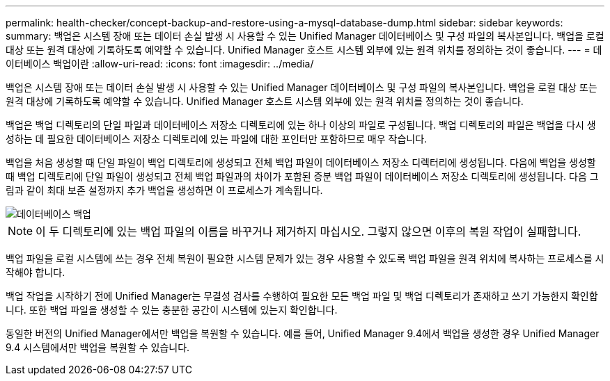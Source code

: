 ---
permalink: health-checker/concept-backup-and-restore-using-a-mysql-database-dump.html 
sidebar: sidebar 
keywords:  
summary: 백업은 시스템 장애 또는 데이터 손실 발생 시 사용할 수 있는 Unified Manager 데이터베이스 및 구성 파일의 복사본입니다. 백업을 로컬 대상 또는 원격 대상에 기록하도록 예약할 수 있습니다. Unified Manager 호스트 시스템 외부에 있는 원격 위치를 정의하는 것이 좋습니다. 
---
= 데이터베이스 백업이란
:allow-uri-read: 
:icons: font
:imagesdir: ../media/


[role="lead"]
백업은 시스템 장애 또는 데이터 손실 발생 시 사용할 수 있는 Unified Manager 데이터베이스 및 구성 파일의 복사본입니다. 백업을 로컬 대상 또는 원격 대상에 기록하도록 예약할 수 있습니다. Unified Manager 호스트 시스템 외부에 있는 원격 위치를 정의하는 것이 좋습니다.

백업은 백업 디렉토리의 단일 파일과 데이터베이스 저장소 디렉토리에 있는 하나 이상의 파일로 구성됩니다. 백업 디렉토리의 파일은 백업을 다시 생성하는 데 필요한 데이터베이스 저장소 디렉토리에 있는 파일에 대한 포인터만 포함하므로 매우 작습니다.

백업을 처음 생성할 때 단일 파일이 백업 디렉토리에 생성되고 전체 백업 파일이 데이터베이스 저장소 디렉터리에 생성됩니다. 다음에 백업을 생성할 때 백업 디렉토리에 단일 파일이 생성되고 전체 백업 파일과의 차이가 포함된 증분 백업 파일이 데이터베이스 저장소 디렉토리에 생성됩니다. 다음 그림과 같이 최대 보존 설정까지 추가 백업을 생성하면 이 프로세스가 계속됩니다.

image::../media/database-backup.gif[데이터베이스 백업]

[NOTE]
====
이 두 디렉토리에 있는 백업 파일의 이름을 바꾸거나 제거하지 마십시오. 그렇지 않으면 이후의 복원 작업이 실패합니다.

====
백업 파일을 로컬 시스템에 쓰는 경우 전체 복원이 필요한 시스템 문제가 있는 경우 사용할 수 있도록 백업 파일을 원격 위치에 복사하는 프로세스를 시작해야 합니다.

백업 작업을 시작하기 전에 Unified Manager는 무결성 검사를 수행하여 필요한 모든 백업 파일 및 백업 디렉토리가 존재하고 쓰기 가능한지 확인합니다. 또한 백업 파일을 생성할 수 있는 충분한 공간이 시스템에 있는지 확인합니다.

동일한 버전의 Unified Manager에서만 백업을 복원할 수 있습니다. 예를 들어, Unified Manager 9.4에서 백업을 생성한 경우 Unified Manager 9.4 시스템에서만 백업을 복원할 수 있습니다.
